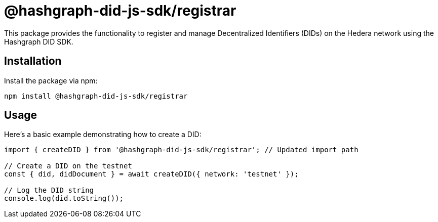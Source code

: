 = @hashgraph-did-js-sdk/registrar

This package provides the functionality to register and manage Decentralized Identifiers (DIDs) on the Hedera network using the Hashgraph DID SDK. 

== Installation

Install the package via npm:

[source,bash]
----
npm install @hashgraph-did-js-sdk/registrar
----

== Usage

Here's a basic example demonstrating how to create a DID:

[source,typescript]
----
import { createDID } from '@hashgraph-did-js-sdk/registrar'; // Updated import path

// Create a DID on the testnet
const { did, didDocument } = await createDID({ network: 'testnet' }); 

// Log the DID string
console.log(did.toString()); 

----